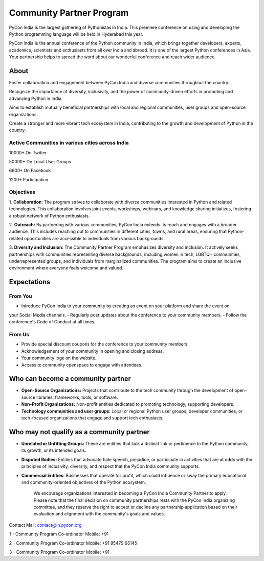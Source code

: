 Community Partner Program
==================

PyCon India is the largest gathering of Pythonistas in India. This premiere conference on using and
developing the Python programming language will be held in Hyderabad this year.

PyCon India is the annual conference of the Python community in India, which brings together developers, experts, academics, scientists and enthusiasts from all over India and abroad. It is one of the largest Python conferences in Asia. Your partnership helps to spread the word about our wonderful conference and reach wider audience.

About
-----

Foster collaboration and engagement between PyCon India and diverse communities throughout the country.

Recognize the importance of diversity, inclusivity, and the power of community-driven efforts in promoting and advancing Python in India.

Aims to establish mutually beneficial partnerships with local and regional communities, user groups and open-source organizations.

Create a stronger and more vibrant tech ecosystem in India, contributing to the growth and development of Python in the country.

Active Communities in various cities across India
^^^^^^^^^^^^^^^^^^^^^^^^^^^^^^^^^^^^^^^^^^^^^^^^^

10000+ On Twitter

50000+ On Local User Groups

6600+ On Facebook

1200+ Participation

Objectives
^^^^^^^^^^

1. **Collaboration:** The program strives to collaborate with diverse communities interested in Python
and related technologies. This collaboration involves joint events, workshops, webinars, and
knowledge sharing initiatives, fostering a robust network of Python enthusiasts.

2. **Outreach:** By partnering with various communities, PyCon India extends its reach and engages
with a broader audience. This includes reaching out to communities in different cities, towns, and
rural areas, ensuring that Python-related opportunities are accessible to individuals from various
backgrounds.

3. **Diversity and Inclusion:** The Community Partner Program emphasizes diversity and inclusion. It
actively seeks partnerships with communities representing diverse backgrounds, including women
in tech, LGBTQ+ communities, underrepresented groups, and individuals from marginalized
communities. The program aims to create an inclusive environment where everyone feels welcome
and valued.

Expectations
------------

From You
^^^^^^^^

- Introduce PyCon India to your community by creating an event on your platform and share the event on
your Social Media channels.
- Regularly post updates about the conference to your community members.
- Follow the conference's Code of Conduct at all times.

From Us
^^^^^^^

- Provide special discount coupons for the conference to your community members.
- Acknowledgement of your community in opening and closing address.
- Your community logo on the website.
- Access to community openspace to engage with attendees.

Who can become a community partner
----------------------------------

- **Open-Source Organizations:** Projects that contribute to the tech community through the development of open-source libraries, frameworks, tools, or software.
- **Non-Profit Organizations:** Non-profit entities dedicated to promoting technology, supporting developers.
- **Technology communities and user groups:** Local or regional Python user groups, developer communities, or tech-focused organizations that engage and support tech enthusiasts.

Who may not qualify as a community partner
------------------------------------------

- **Unrelated or Unfitting Groups:** These are entities that lack a distinct link or pertinence to the Python community, its growth, or its intended goals.
- **Disputed Bodies:** Entities that advocate hate speech, prejudice, or participate in activities that are at odds with the principles of inclusivity, diversity, and respect that the PyCon India community supports.
- **Commercial Entities:** Businesses that operate for profit, which could influence or sway the primary educational and community-oriented objectives of the Python ecosystem.


    We encourage organizations interested in becoming a PyCon India Community Partner to apply. Please note that the final decision on community partnerships rests with the PyCon India organizing committee, and they reserve the right to accept or decline any partnership application based on their evaluation and alignment with the community's goals and values.

Contact
Mail: contact@in.pycon.org

1 - Community Program Co-ordinator
Mobile: +91 

2 - Community Program Co-ordinator
Mobile: +91 95479 96145

3 - Community Program Co-ordinator
Mobile: +91 
